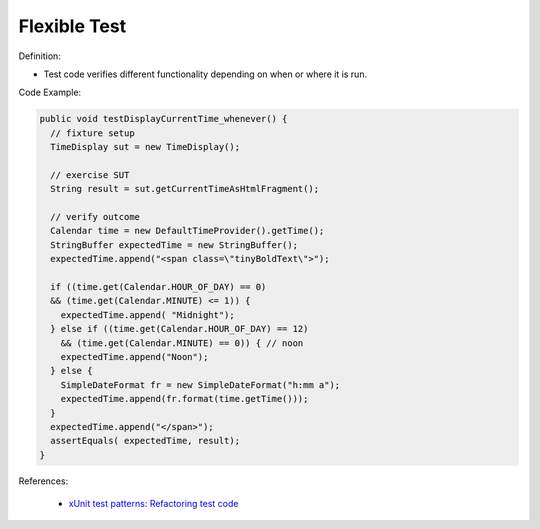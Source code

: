Flexible Test
^^^^^
Definition:

* Test code verifies different functionality depending on when or where it is run.


Code Example:

.. code-block:: java

  public void testDisplayCurrentTime_whenever() {
    // fixture setup
    TimeDisplay sut = new TimeDisplay();

    // exercise SUT
    String result = sut.getCurrentTimeAsHtmlFragment();

    // verify outcome
    Calendar time = new DefaultTimeProvider().getTime();
    StringBuffer expectedTime = new StringBuffer();
    expectedTime.append("<span class=\"tinyBoldText\">");

    if ((time.get(Calendar.HOUR_OF_DAY) == 0)
    && (time.get(Calendar.MINUTE) <= 1)) {
      expectedTime.append( "Midnight");
    } else if ((time.get(Calendar.HOUR_OF_DAY) == 12)
      && (time.get(Calendar.MINUTE) == 0)) { // noon
      expectedTime.append("Noon");
    } else {
      SimpleDateFormat fr = new SimpleDateFormat("h:mm a");
      expectedTime.append(fr.format(time.getTime()));
    }
    expectedTime.append("</span>");
    assertEquals( expectedTime, result);
  }

References:

 * `xUnit test patterns: Refactoring test code <https://books.google.com.br/books?hl=pt-BR&lr=&id=-izOiCEIABQC&oi=fnd&pg=PT19&dq=%22test+code%22+AND+(%22test*+smell*%22+OR+antipattern*+OR+%22poor+quality%22)&ots=YL71coYZkx&sig=s3U1TNqypvSAzSilSbex5lnHonk#v=onepage&q=%22test%20code%22%20AND%20(%22test*%20smell*%22%20OR%20antipattern*%20OR%20%22poor%20quality%22)&f=false>`_


